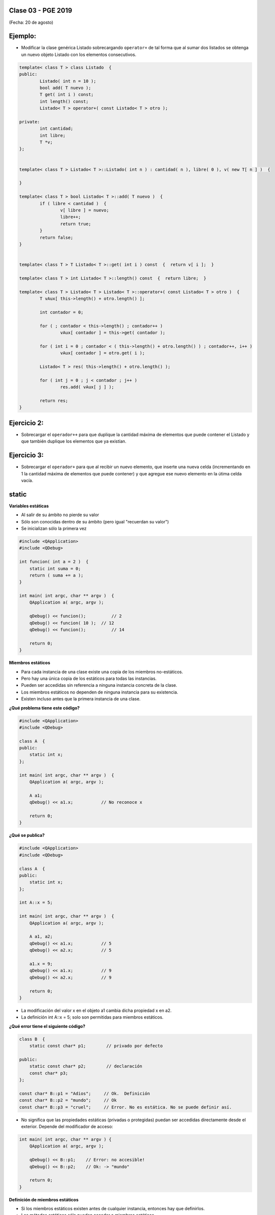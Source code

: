 .. -*- coding: utf-8 -*-

.. _rcs_subversion:

Clase 03 - PGE 2019
===================
(Fecha: 20 de agosto)


Ejemplo:
========

- Modificar la clase genérica Listado sobrecargando ``operator+`` de tal forma que al sumar dos listados se obtenga un nuevo objeto Listado con los elementos consecutivos.

.. code-block::

	template< class T > class Listado  {
	public:
		Listado( int n = 10 );
		bool add( T nuevo );
		T get( int i ) const;
		int length() const;
		Listado< T > operator+( const Listado< T > otro );

	private:
		int cantidad;
		int libre;
		T *v;
	};


	template< class T > Listado< T >::Listado( int n ) : cantidad( n ), libre( 0 ), v( new T[ n ] )  {  

	}

	template< class T > bool Listado< T >::add( T nuevo )  {
		if ( libre < cantidad )  {
			v[ libre ] = nuevo;
			libre++;
			return true;
		}
		return false;
	}


	template< class T > T Listado< T >::get( int i ) const  {  return v[ i ];  }

	template< class T > int Listado< T >::length() const  {  return libre;  }

	template< class T > Listado< T > Listado< T >::operator+( const Listado< T > otro )  {
		T vAux[ this->length() + otro.length() ];

		int contador = 0;

		for ( ; contador < this->length() ; contador++ )
			vAux[ contador ] = this->get( contador );

		for ( int i = 0 ; contador < ( this->length() + otro.length() ) ; contador++, i++ )
			vAux[ contador ] = otro.get( i );

		Listado< T > res( this->length() + otro.length() );

		for ( int j = 0 ; j < contador ; j++ )
			res.add( vAux[ j ] );

		return res;
	}


Ejercicio 2:
============

- Sobrecargar el ``operador++`` para que duplique la cantidad máxima de elementos que puede contener el Listado y que también duplique los elementos que ya existían. 


Ejercicio 3:
============

- Sobrecargar el ``operador+`` para que al recibir un nuevo elemento, que inserte una nueva celda (incrementando en 1 la cantidad máxima de elementos que puede contener) y que agregue ese nuevo elemento en la útima celda vacía.



static
======

**Variables estáticas**

- Al salir de su ámbito no pierde su valor
- Sólo son conocidas dentro de su ámbito (pero igual "recuerdan su valor")
- Se inicializan sólo la primera vez

.. code-block:: c

	#include <QApplication>
	#include <QDebug>

	int funcion( int a = 2 )  {
	    static int suma = 0;
	    return ( suma += a );
	}

	int main( int argc, char ** argv )  {
	    QApplication a( argc, argv );

	    qDebug() << funcion();	    // 2
	    qDebug() << funcion( 10 );	// 12
	    qDebug() << funcion();	    // 14

	    return 0;
	}

**Miembros estáticos**

- Para cada instancia de una clase existe una copia de los miembros no-estáticos.
- Pero hay una única copia de los estáticos para todas las instancias.
- Pueden ser accedidas sin referencia a ninguna instancia concreta de la clase.
- Los miembros estáticos no dependen de ninguna instancia para su existencia.
- Existen incluso antes que la primera instancia de una clase.

**¿Qué problema tiene este código?**

.. code-block:: c

	#include <QApplication>
	#include <QDebug>

	class A  {
	public:
	    static int x;
	};

	int main( int argc, char ** argv )  {
	    QApplication a( argc, argv );

	    A a1;
	    qDebug() << a1.x;		// No reconoce x

	    return 0;
	}

**¿Qué se publica?**

.. code-block:: c

	#include <QApplication>
	#include <QDebug>

	class A  {
	public:
	    static int x;
	};

	int A::x = 5;

	int main( int argc, char ** argv )  {
	    QApplication a( argc, argv );

	    A a1, a2;
	    qDebug() << a1.x;		// 5
	    qDebug() << a2.x;		// 5

	    a1.x = 9;
	    qDebug() << a1.x;		// 9
	    qDebug() << a2.x;		// 9

	    return 0;
	}

- La modificación del valor x en el objeto a1 cambia dicha propiedad x en a2.
- La definición int A::x = 5; solo son permitidas para miembros estáticos.

**¿Qué error tiene el siguiente código?**

.. code-block:: c

	class B  {
	    static const char* p1;        // privado por defecto

	public:
	    static const char* p2;        // declaración
	    const char* p3;
	};

	const char* B::p1 = "Adios";     // Ok.  Definición
	const char* B::p2 = "mundo";     // Ok
	const char* B::p3 = "cruel";     // Error. No es estática. No se puede definir así.


- No significa que las propiedades estáticas (privadas o protegidas) puedan ser accedidas directamente desde el exterior. Depende del modificador de acceso:

.. code-block:: c

	int main( int argc, char ** argv ) {
	    QApplication a( argc, argv );

	    qDebug() << B::p1;    // Error: no accesible!
	    qDebug() << B::p2;    // Ok: -> "mundo"

	    return 0;
	}

**Definición de miembros estáticos**

- Si los miembros estáticos existen antes de cualquier instancia, entonces hay que definirlos. 
- Los métodos estáticos sólo pueden acceder a miembros estáticos.

**¿Qué problema tiene el siguiente código?**

.. code-block:: c

	class C  {
	    static int y;

	public: 
	    int x;
	    static int* p;
	    static const char* c;
	    static int getY()  {  return y;  }
	    static int getX()  {  return x;  }	// No compila. x no es estático.
	};

	int C::y = 1;          		// no se debe poner static
	int* C::p = &C::y;     		
	const char* C::c = "ABC";   

**El constructor y miembros estáticos**

- La inclusión de un constructor no evita tener que definir los miembros estáticos.
- Recordar que el constructor es invocado cuando se instancia.
- El constructor puede modificar los valores de los miembros estáticos pero no inicializarlos.

**¿El siguiente código compila?**

.. code-block:: c

	class D  {
	    static int y;

	public: 
	    int x;

	    // El constructor no puede modificar así los miembros estáticos
	    D() : y( 10 ), x( 20 )  {  }  
	};

	int D::y = 1;

- Se debería usar un constructor como el que sigue:

.. code-block:: c

	D() : x( 20 )  {
	    y = 10;
	}

**Particularidades de la notación**

- Los miembros estáticos pueden ser accedidos con :: con la notación C::miembro.
- No es necesario utilizar ninguna instancia concreta de la clase.

**¿Qué publicaría el siguiente código?**

.. code-block:: c

	#include <QApplication>
	#include <QDebug>

	class E  {
	public:
	    static int x;      // miembro estático
	    E( int i = 12 )  {  x = i;  }   

	};

	int E::x = 13;          // definición de miembro

	int main( int argc, char ** argv )  {
	    QApplication( argc, argv );

	    qDebug() << E::x;   // 13
	    E e1;
	    qDebug() << E::x;   // 12

	    return 0;
	}


**Ejercicio:** Utilizar la misma clase Poste para sobrecargar operator+ para que sume un objeto Poste con un int.

- Esa sobrecarga nos permitirá hacer Poste suma = p1 + 5;


- Qué pasa si queremos		 Poste suma = 5 + p1;
- Debemos hacerlo sobrecargando el operador global.


**Sobrecarga de operadores globales**

.. figure:: images/clase03/operadores_globales.png



